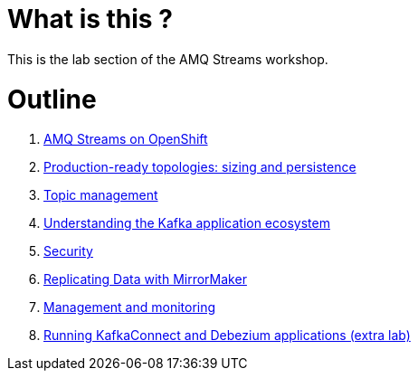 # What is this ?

This is the lab section of the AMQ Streams workshop.


# Outline

. link:./0-to-60.adoc[AMQ Streams on OpenShift]

. link:./production-ready-topologies.adoc[Production-ready topologies: sizing and persistence]

. link:./topic-management.adoc[Topic management]

. link:./understanding-the-application-ecosystem.adoc[Understanding the Kafka application ecosystem]

. link:./security.adoc[Security]

. link:./mirror-maker-single-namespace.adoc[Replicating Data with MirrorMaker]

. link:./management-monitoring.adoc[Management and monitoring]

. link:https://github.com/masauve/AMQStreams-workshop/blob/master/lab5.md[Running KafkaConnect and Debezium applications (extra lab)]
